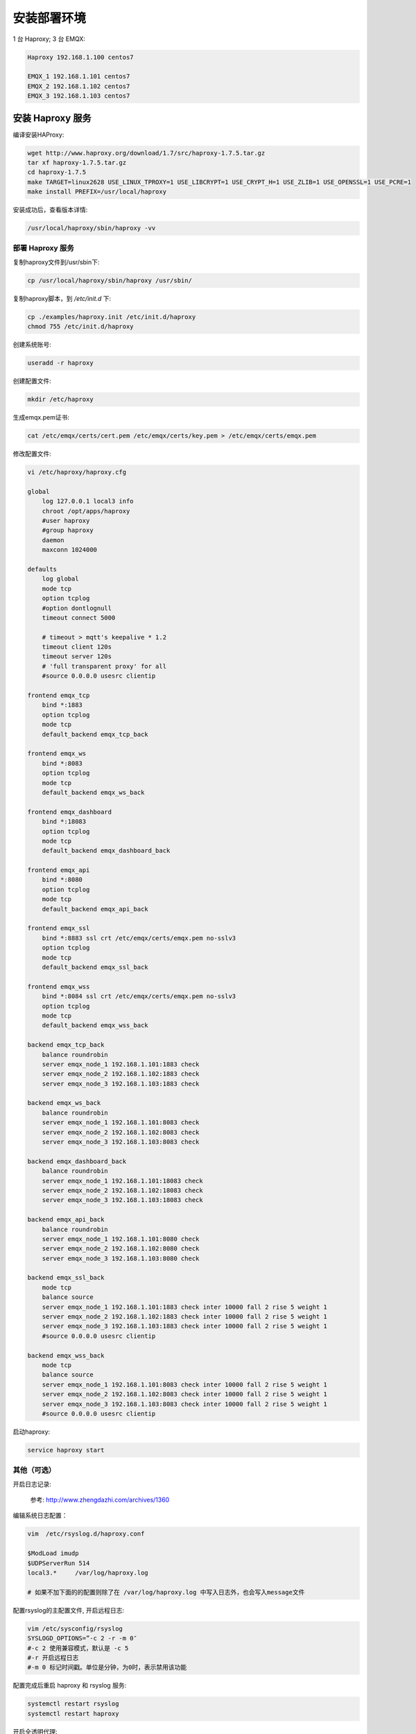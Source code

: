 .. _deploy_ha:

===========
安装部署环境
===========

1 台 Haproxy; 3 台 EMQX:

.. code-block:: properties

    Haproxy 192.168.1.100 centos7

    EMQX_1 192.168.1.101 centos7
    EMQX_2 192.168.1.102 centos7
    EMQX_3 192.168.1.103 centos7


安装 Haproxy 服务
----------------

编译安装HAProxy:

.. code-block:: properties

    wget http://www.haproxy.org/download/1.7/src/haproxy-1.7.5.tar.gz
    tar xf haproxy-1.7.5.tar.gz
    cd haproxy-1.7.5
    make TARGET=linux2628 USE_LINUX_TPROXY=1 USE_LIBCRYPT=1 USE_CRYPT_H=1 USE_ZLIB=1 USE_OPENSSL=1 USE_PCRE=1
    make install PREFIX=/usr/local/haproxy

安装成功后，查看版本详情:

.. code-block:: properties
    
    /usr/local/haproxy/sbin/haproxy -vv

----------------
部署 Haproxy 服务
----------------

复制haproxy文件到/usr/sbin下:

.. code-block:: properties

    cp /usr/local/haproxy/sbin/haproxy /usr/sbin/

复制haproxy脚本，到 `/etc/init.d` 下:

.. code-block:: properties

    cp ./examples/haproxy.init /etc/init.d/haproxy
    chmod 755 /etc/init.d/haproxy


创建系统账号:

.. code-block:: properties

    useradd -r haproxy

创建配置文件:
    
.. code-block:: properties

    mkdir /etc/haproxy

生成emqx.pem证书:

.. code-block:: properties

    cat /etc/emqx/certs/cert.pem /etc/emqx/certs/key.pem > /etc/emqx/certs/emqx.pem

修改配置文件:

.. code-block:: properties

    vi /etc/haproxy/haproxy.cfg

    global
        log 127.0.0.1 local3 info
        chroot /opt/apps/haproxy
        #user haproxy
        #group haproxy
        daemon
        maxconn 1024000

    defaults
        log global
        mode tcp
        option tcplog
        #option dontlognull
        timeout connect 5000

        # timeout > mqtt's keepalive * 1.2
        timeout client 120s
        timeout server 120s
        # 'full transparent proxy' for all
        #source 0.0.0.0 usesrc clientip

    frontend emqx_tcp
        bind *:1883
        option tcplog
        mode tcp
        default_backend emqx_tcp_back

    frontend emqx_ws
        bind *:8083
        option tcplog
        mode tcp
        default_backend emqx_ws_back

    frontend emqx_dashboard
        bind *:18083
        option tcplog
        mode tcp
        default_backend emqx_dashboard_back

    frontend emqx_api
        bind *:8080
        option tcplog
        mode tcp
        default_backend emqx_api_back

    frontend emqx_ssl
        bind *:8883 ssl crt /etc/emqx/certs/emqx.pem no-sslv3
        option tcplog
        mode tcp
        default_backend emqx_ssl_back

    frontend emqx_wss
        bind *:8084 ssl crt /etc/emqx/certs/emqx.pem no-sslv3
        option tcplog
        mode tcp
        default_backend emqx_wss_back

    backend emqx_tcp_back
        balance roundrobin
        server emqx_node_1 192.168.1.101:1883 check
        server emqx_node_2 192.168.1.102:1883 check
        server emqx_node_3 192.168.1.103:1883 check

    backend emqx_ws_back
        balance roundrobin
        server emqx_node_1 192.168.1.101:8083 check
        server emqx_node_2 192.168.1.102:8083 check
        server emqx_node_3 192.168.1.103:8083 check

    backend emqx_dashboard_back
        balance roundrobin
        server emqx_node_1 192.168.1.101:18083 check
        server emqx_node_2 192.168.1.102:18083 check
        server emqx_node_3 192.168.1.103:18083 check

    backend emqx_api_back
        balance roundrobin
        server emqx_node_1 192.168.1.101:8080 check
        server emqx_node_2 192.168.1.102:8080 check
        server emqx_node_3 192.168.1.103:8080 check

    backend emqx_ssl_back
        mode tcp
        balance source
        server emqx_node_1 192.168.1.101:1883 check inter 10000 fall 2 rise 5 weight 1
        server emqx_node_2 192.168.1.102:1883 check inter 10000 fall 2 rise 5 weight 1
        server emqx_node_3 192.168.1.103:1883 check inter 10000 fall 2 rise 5 weight 1
        #source 0.0.0.0 usesrc clientip

    backend emqx_wss_back
        mode tcp
        balance source
        server emqx_node_1 192.168.1.101:8083 check inter 10000 fall 2 rise 5 weight 1
        server emqx_node_2 192.168.1.102:8083 check inter 10000 fall 2 rise 5 weight 1
        server emqx_node_3 192.168.1.103:8083 check inter 10000 fall 2 rise 5 weight 1
        #source 0.0.0.0 usesrc clientip

启动haproxy:
    
.. code-block:: properties

    service haproxy start

----------
其他（可选）
----------

开启日志记录:

    参考: http://www.zhengdazhi.com/archives/1360

编辑系统日志配置：

.. code-block:: properties

    vim  /etc/rsyslog.d/haproxy.conf

    $ModLoad imudp
    $UDPServerRun 514
    local3.*     /var/log/haproxy.log

    # 如果不加下面的的配置则除了在 /var/log/haproxy.log 中写入日志外，也会写入message文件


配置rsyslog的主配置文件, 开启远程日志:

.. code-block:: properties

    vim /etc/sysconfig/rsyslog
    SYSLOGD_OPTIONS=”-c 2 -r -m 0″
    #-c 2 使用兼容模式，默认是 -c 5
    #-r 开启远程日志
    #-m 0 标记时间戳。单位是分钟，为0时，表示禁用该功能

配置完成后重启 haproxy 和 rsyslog 服务:
    
.. code-block:: properties

    systemctl restart rsyslog
    systemctl restart haproxy

开启全透明代理:

    参考: http://www.cnblogs.com/Bonker/p/6814183.html

--------------------
配置 Haproxy 代理服务
--------------------

配置 Haproxy, 开启全透明代理:

.. code-block:: properties

    vim /etc/haproxy/haproxy.cfg

在想要开启的全透明的 backend/default 下面加上配置:
    
.. code-block:: properties
    
    source 0.0.0.0 usesrc clientip

    配置 iptables

    iptables -F
    iptables -t mangle -N DIVERT
    iptables -t mangle -A PREROUTING -p tcp -m socket -j DIVERT
    iptables -t mangle -A DIVERT -j MARK --set-mark 222
    iptables -t mangle -A DIVERT -j ACCEPT
    ip rule add fwmark 222 lookup 100
    ip route add local 0.0.0.0/0 dev lo table 100


添加转发和重定向:
    
.. code-block:: properties

    vim /etc/sysctl.conf

    ##==================================================
    ##  Haproxy 透明代理参数
    ##==================================================
    # 允许 IP 转发
    net.ipv4.ip_forward = 1
    # 设置松散逆向路径过滤
    net.ipv4.conf.default.rp_filter = 2
    net.ipv4.conf.all.rp_filter = 2
    net.ipv4.conf.eth0.rp_filter = 0
    # 允许 ICMP 重定向
    net.ipv4.conf.all.send_redirects = 1
    net.ipv4.conf.default.send_redirects = 1

重启 Haproxy:

.. code-block:: properties
    
    systemctl restart haproxy

---------------
配置 EMQX 服务器
---------------

每台 EMQX 服务器应该将 Haproxy 代理服务器设置为它的网关，否则无法实现全透明代理:
    
.. code-block:: properties

    vim /etc/sysconfig/network-scripts/ifcfg-eth0

    # 修改 GATEWAY; DNS
    GATEWAY=192.168.1.100
    DNS1=192.168.1.100


重启网络服务:
    
.. code-block:: properties

    systemctl restart network